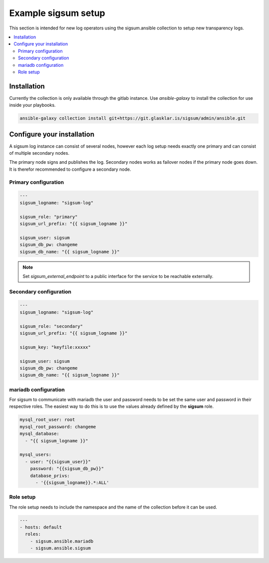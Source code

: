 .. _ansible_collections.sigsum.ansible.docsite.example_sigsum:

********************
Example sigsum setup
********************

This section is intended for new log operators using the sigsum.ansible collection to setup new transparency logs.


.. contents::
   :local:

Installation
============

Currently the collection is only available through the gitlab instance. Use *ansible-galaxy* to install the collection
for use inside your playbooks.

.. code-block:: yaml

    ansible-galaxy collection install git+https://git.glasklar.is/sigsum/admin/ansible.git


Configure your installation
===========================

A sigsum log instance can consist of several nodes, however each log setup needs
exactly one primary and can consist of multiple secondary nodes.

The primary node signs and publishes the log. Secondary nodes works as failover
nodes if the primary node goes down. It is therefor recommended to configure a
secondary node.


Primary configuration
---------------------

.. code-block:: yaml

    ---
    sigsum_logname: "sigsum-log"

    sigsum_role: "primary"
    sigsum_url_prefix: "{{ sigsum_logname }}"

    sigsum_user: sigsum
    sigsum_db_pw: changeme
    sigsum_db_name: "{{ sigsum_logname }}"

.. note::

   Set *sigsum_external_endpoint* to a public interface for the service to be reachable externally.


Secondary configuration
-----------------------

.. code-block:: yaml

    ---
    sigsum_logname: "sigsum-log"

    sigsum_role: "secondary"
    sigsum_url_prefix: "{{ sigsum_logname }}"

    sigsum_key: "keyfile:xxxxx"

    sigsum_user: sigsum
    sigsum_db_pw: changeme
    sigsum_db_name: "{{ sigsum_logname }}"


mariadb configuration
---------------------

For sigsum to communicate with mariadb the user and password needs to be set the same user and password in their
respective roles. The easiest way to do this is to use the values already defined by the **sigsum** role.

.. code-block:: yaml

    mysql_root_user: root
    mysql_root_password: changeme
    mysql_database:
      - "{{ sigsum_logname }}"

    mysql_users:
      - user: "{{sigsum_user}}"
        password: "{{sigsum_db_pw}}"
        database_privs:
          - '{{sigsum_logname}}.*:ALL'


Role setup
----------

The role setup needs to include the namespace and the name of the collection before it can be used.

.. code-block:: yaml

    ---
    - hosts: default
      roles:
        - sigsum.ansible.mariadb
        - sigsum.ansible.sigsum
